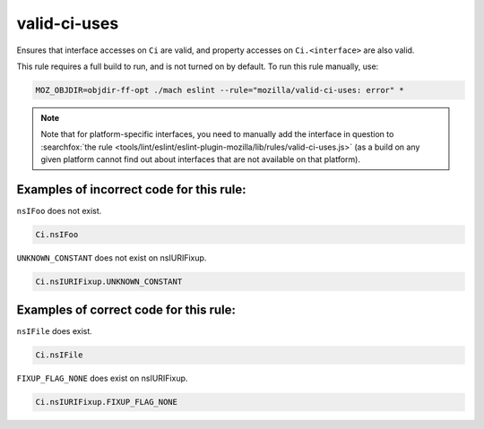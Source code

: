 valid-ci-uses
=============

Ensures that interface accesses on ``Ci`` are valid, and property accesses on
``Ci.<interface>`` are also valid.

This rule requires a full build to run, and is not turned on by default. To run
this rule manually, use:

.. code-block:: console

    MOZ_OBJDIR=objdir-ff-opt ./mach eslint --rule="mozilla/valid-ci-uses: error" *

.. note::
    Note that for platform-specific interfaces, you need to manually add the
    interface in question to
    :searchfox:`the rule <tools/lint/eslint/eslint-plugin-mozilla/lib/rules/valid-ci-uses.js>`
    (as a build on any given platform cannot find out about interfaces that are
    not available on that platform).


Examples of incorrect code for this rule:
-----------------------------------------

``nsIFoo`` does not exist.

.. code-block:: js

    Ci.nsIFoo

``UNKNOWN_CONSTANT`` does not exist on nsIURIFixup.

.. code-block:: js

    Ci.nsIURIFixup.UNKNOWN_CONSTANT

Examples of correct code for this rule:
---------------------------------------

``nsIFile`` does exist.

.. code-block:: js

    Ci.nsIFile

``FIXUP_FLAG_NONE`` does exist on nsIURIFixup.

.. code-block:: js

    Ci.nsIURIFixup.FIXUP_FLAG_NONE

